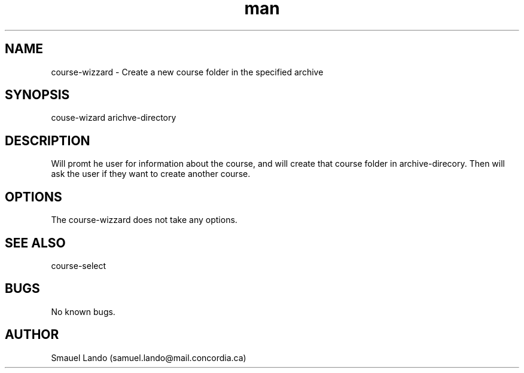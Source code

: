 .TH man 8 "15 October 2019" "1.0" "course-wizard man page"
.SH NAME
course-wizzard \- Create a new course folder in the specified archive
.SH SYNOPSIS
couse-wizard arichve-directory
.SH DESCRIPTION
Will promt he user for information about the course, and will create that course
folder in archive-direcory. Then will ask the user if they want to create another
course.
.SH OPTIONS
The course-wizzard does not take any options.
.SH SEE ALSO
course-select
.SH BUGS
No known bugs.
.SH AUTHOR
Smauel Lando (samuel.lando@mail.concordia.ca)
